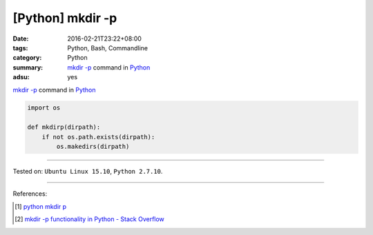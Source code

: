 [Python] mkdir -p
#################

:date: 2016-02-21T23:22+08:00
:tags: Python, Bash, Commandline
:category: Python
:summary: `mkdir -p`_ command in Python_
:adsu: yes


`mkdir -p`_ command in Python_

.. code-block:: python

  import os

  def mkdirp(dirpath):
      if not os.path.exists(dirpath):
          os.makedirs(dirpath)


----

Tested on: ``Ubuntu Linux 15.10``, ``Python 2.7.10``.

----

References:

.. [1] `python mkdir p <https://www.google.com/search?q=python+mkdir+p>`_

.. [2] `mkdir -p functionality in Python - Stack Overflow <http://stackoverflow.com/questions/600268/mkdir-p-functionality-in-python>`_

.. _Python: https://www.python.org/
.. _mkdir -p: http://linux.die.net/man/1/mkdir
